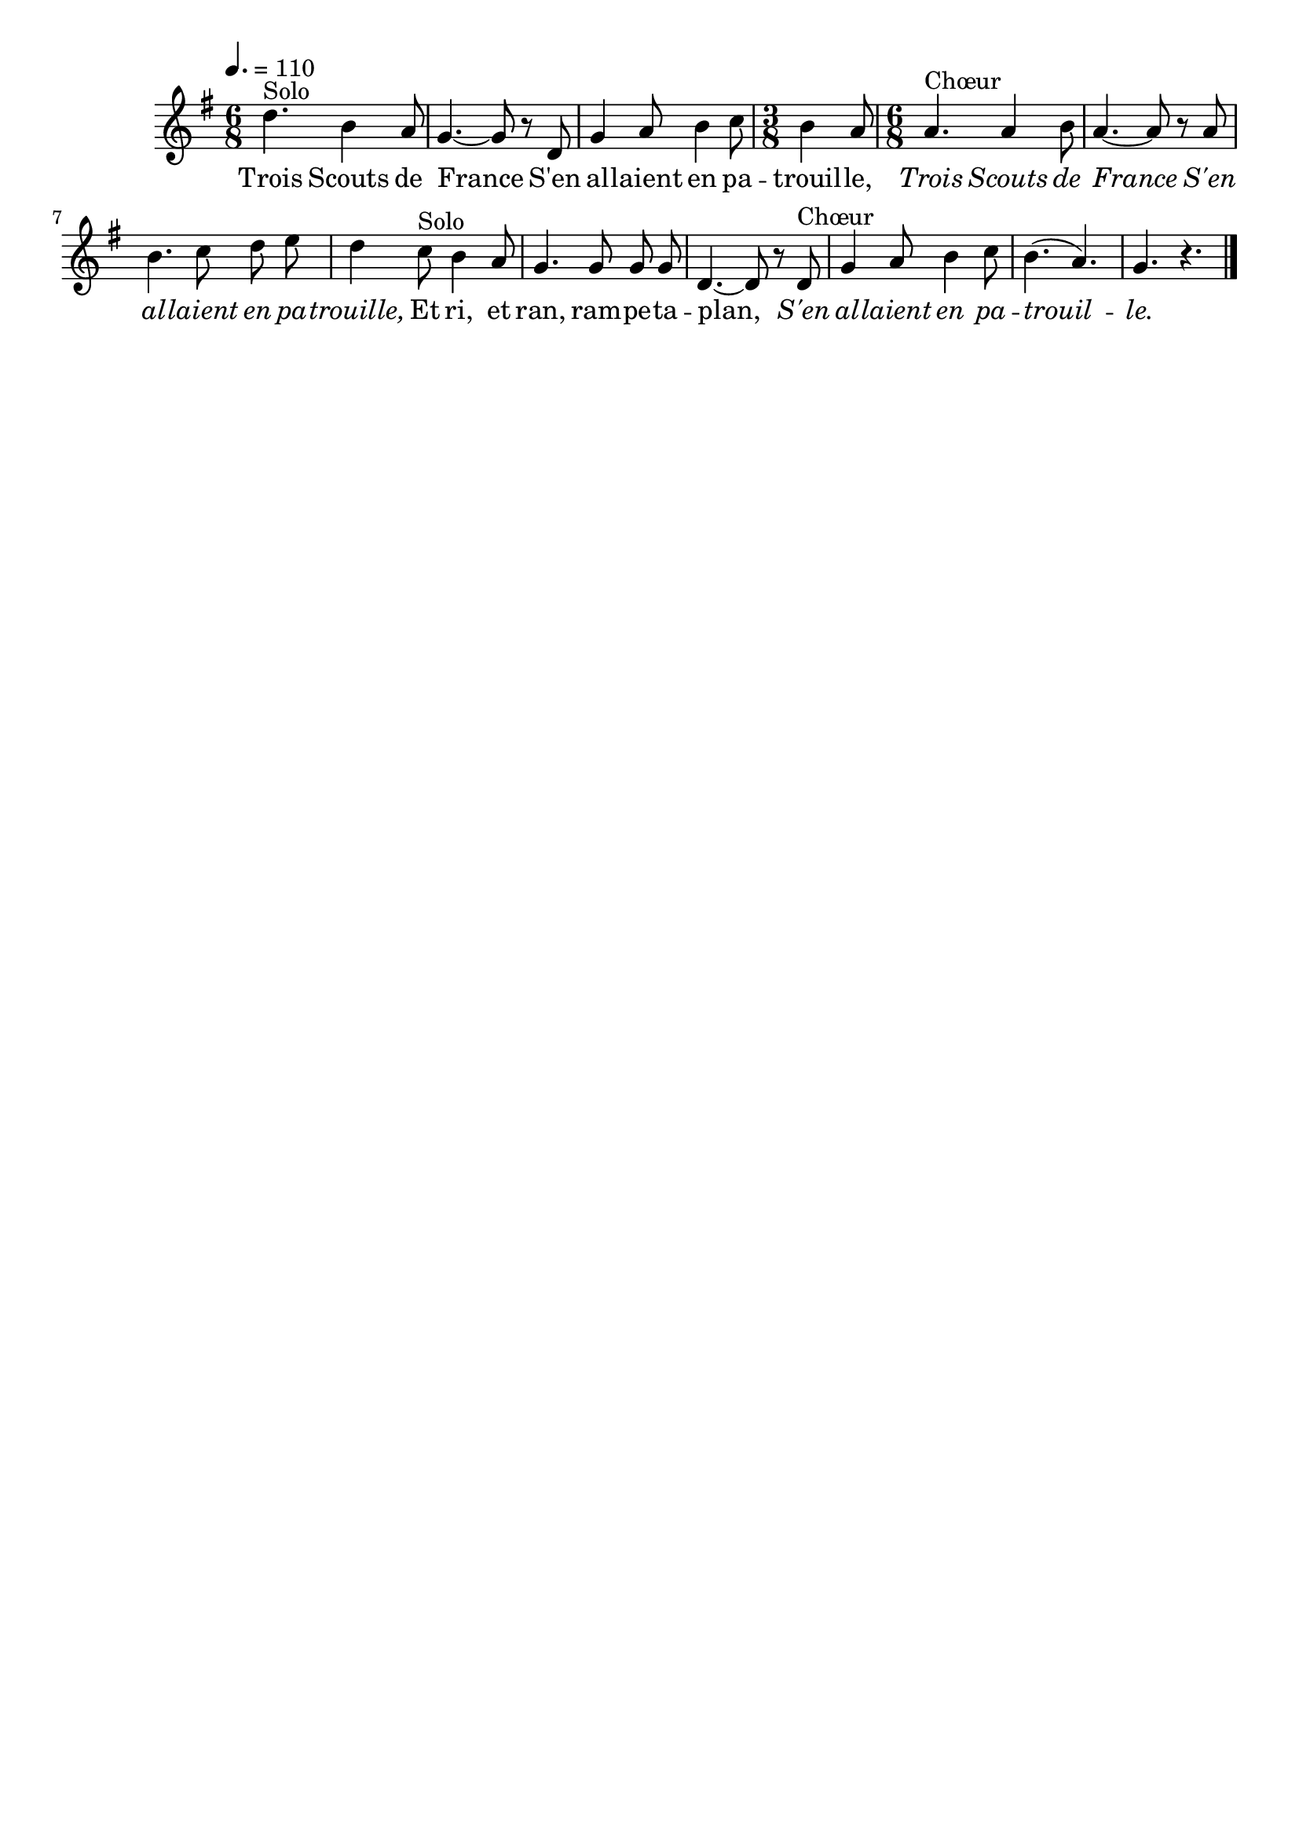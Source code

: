 %Compilation:lilypond TroisScoutsDeFrance.ly
%Apercu:evince TroisScoutsDeFrance.pdf
%Esclaves:timidity -ia TroisScoutsDeFrance.midi
\version "2.12.1"
\language "français"

\header {
  tagline = ""
  composer = ""
}                                        

MetriqueArmure = {
  \tempo 4.=110
  \time 6/8
  \key sol \major
}

italique = { \override Score . LyricText #'font-shape = #'italic }

roman = { \override Score . LyricText #'font-shape = #'roman }

MusiqueTheme = \relative do'' {
	re4.^Solo si4 la8
	sol4.~ sol8 r re
	sol4 la8 si4 do8
	\time 3/8 si4 la8
	\time 6/8 la4.^Chœur la4 si8
	la4.~ la8 r la
	si4. do8 re mi
	re4 do8^Solo si4 la8
	sol4. sol8 sol sol
	re4.~ re8 r re^Chœur
	sol4 la8 si4 do8
	si4.( la4.)
	sol4. r4. \bar "|."
}

Paroles = \lyricmode {
	Trois Scouts de France
	S'en al -- laient en pa -- trouil -- le,
	\italique Trois Scouts de France
	S'en al -- laient en pa -- trouille,
	\roman Et ri, et ran, ram -- pe -- ta -- plan,
	\italique S'en al -- laient en pa -- trouil -- le.
}

\score{
    \new Staff <<
      \set Staff.midiInstrument = "flute"
      \new Voice = "theme" {
	\autoBeamOff
	\MetriqueArmure
	\MusiqueTheme
      }
      \new Lyrics \lyricsto theme {
	\Paroles
      }                       
    >>
\layout{}
\midi{}
}
